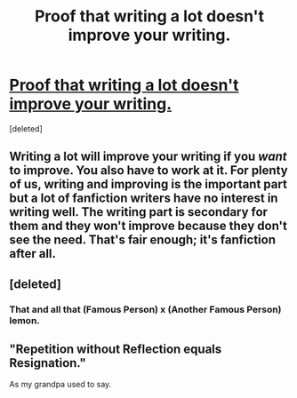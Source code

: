 #+TITLE: Proof that writing a lot doesn't improve your writing.

* [[https://www.hpfanficarchive.com/stories/viewseries.php?seriesid=35][Proof that writing a lot doesn't improve your writing.]]
:PROPERTIES:
:Score: 2
:DateUnix: 1504160616.0
:DateShort: 2017-Aug-31
:END:
[deleted]


** Writing a lot will improve your writing if you /want/ to improve. You also have to work at it. For plenty of us, writing and improving is the important part but a lot of fanfiction writers have no interest in writing well. The writing part is secondary for them and they won't improve because they don't see the need. That's fair enough; it's fanfiction after all.
:PROPERTIES:
:Author: booksandpots
:Score: 2
:DateUnix: 1504197706.0
:DateShort: 2017-Aug-31
:END:


** [deleted]
:PROPERTIES:
:Score: 1
:DateUnix: 1504160793.0
:DateShort: 2017-Aug-31
:END:

*** That and all that (Famous Person) x (Another Famous Person) lemon.
:PROPERTIES:
:Author: Lakas1236547
:Score: 1
:DateUnix: 1504187520.0
:DateShort: 2017-Aug-31
:END:


** "Repetition without Reflection equals Resignation."

As my grandpa used to say.
:PROPERTIES:
:Author: UndeadBBQ
:Score: 1
:DateUnix: 1504199832.0
:DateShort: 2017-Aug-31
:END:
